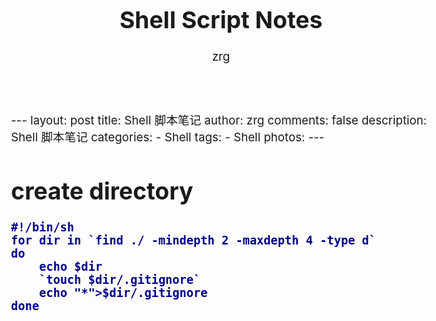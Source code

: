 #+TITLE:     Shell Script Notes
#+AUTHOR:    zrg
#+EMAIL:     zrg1390556487@gmail.com
#+LANGUAGE:  cn
#+OPTIONS:   H:3 num:nil toc:nil \n:nil @:t ::t |:t ^:nil -:t f:t *:t <:t
#+OPTIONS:   TeX:t LaTeX:t skip:nil d:nil todo:t pri:nil tags:not-in-toc
#+INFOJS_OPT: view:plain toc:t ltoc:t mouse:underline buttons:0 path:http://cs3.swfc.edu.cn/~20121156044/.org-info.js />
#+HTML_HEAD: <link rel="stylesheet" type="text/css" href="http://cs3.swfu.edu.cn/~20121156044/.org-manual.css" />
#+HTML_HEAD: <style>body {font-size:14pt} code {font-weight:bold;font-size:100%; color:darkblue}</style>
#+EXPORT_SELECT_TAGS: export
#+EXPORT_EXCLUDE_TAGS: noexport
#+LINK_UP:   
#+LINK_HOME: 
#+XSLT: 

#+BEGIN_EXPORT HTML
---
layout: post
title: Shell 脚本笔记
author: zrg
comments: false
description: Shell 脚本笔记 
categories:
- Shell
tags:
- Shell
photos:
---
#+END_EXPORT

# (setq org-export-html-use-infojs nil)
# (setq org-export-html-style nil)

* create directory
#+BEGIN_SRC shell emacs-lisp
#!/bin/sh
for dir in `find ./ -mindepth 2 -maxdepth 4 -type d`
do
	echo $dir
	`touch $dir/.gitignore`
	echo "*">$dir/.gitignore
done
#+END_SRC
